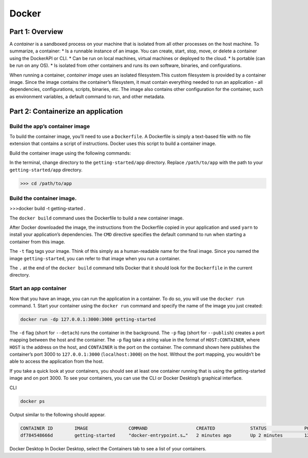 Docker
======

.. _docker:


Part 1: Overview
----------------

A *container* is a sandboxed process on your machine that is isolated from all other processes on the host machine. To summarize, a container:
* Is a runnable instance of an image. You can create, start, stop, move, or delete a container using the DockerAPI or CLI.
* Can be run on local machines, virtual machines or deployed to the cloud.
* Is portable (can be run on any OS).
* Is isolated from other containers and runs its own software, binaries, and configurations.

When running a container, *container image* uses an isolated filesystem.This custom filesystem is provided by a container image. Since the image contains the container’s filesystem, it must contain everything needed to run an application - all dependencies, configurations, scripts, binaries, etc. The image also contains other configuration for the container, such as environment variables, a default command to run, and other metadata.

Part 2: Containerize an application
---------------------------

Build the app’s container image
~~~~~~~~~~~~~~~~~~~~~~~~~~~~~~~

To build the container image, you’ll need to use a ``Dockerfile``. A Dockerfile is simply a text-based file with no file extension that contains a script of instructions. Docker uses this script to build a container image.

Build the container image using the following commands:

In the terminal, change directory to the ``getting-started/app`` directory. Replace ``/path/to/app`` with the path to your ``getting-started/app`` directory.

>>> cd /path/to/app

Build the container image.
~~~~~~~~~~~~~~~~~~~~~~~~~~

>>>docker build -t getting-started .

The ``docker build`` command uses the Dockerfile to build a new container image.

After Docker downloaded the image, the instructions from the Dockerfile copied in your application and used ``yarn`` to install your application’s dependencies. The ``CMD`` directive specifies the default command to run when starting a container from this image.

The ``-t`` flag tags your image. Think of this simply as a human-readable name for the final image. Since you named the image ``getting-started``, you can refer to that image when you run a container.

The ``.`` at the end of the ``docker build`` command tells Docker that it should look for the ``Dockerfile`` in the current directory.

Start an app container
~~~~~~~~~~~~~~~~~~~~~~

Now that you have an image, you can run the application in a container. To do so, you will use the ``docker run`` command.
1. Start your container using the ``docker run`` command and specify the name of the image you just created:

.. code-block:: console

   docker run -dp 127.0.0.1:3000:3000 getting-started

The ``-d`` flag (short for ``--detach``) runs the container in the background. The ``-p`` flag (short for ``--publish``) creates a port mapping between the host and the container. The ``-p`` flag take a string value in the format of ``HOST:CONTAINER``, where ``HOST`` is the address on the host, and ``CONTAINER`` is the port on the container. The command shown here publishes the container’s port 3000 to ``127.0.0.1:3000`` (``localhost:3000``) on the host. Without the port mapping, you wouldn’t be able to access the application from the host.


If you take a quick look at your containers, you should see at least one container running that is using the getting-started image and on port 3000. To see your containers, you can use the CLI or Docker Desktop’s graphical interface.

CLI

.. code-block:: console

   docker ps

Output similar to the following should appear.

.. code-block:: console

   CONTAINER ID        IMAGE               COMMAND                  CREATED             STATUS              PORTS                      NAMES
   df784548666d        getting-started     "docker-entrypoint.s…"   2 minutes ago       Up 2 minutes        127.0.0.1:3000->3000/tcp   priceless_mcclintock


Docker Desktop
In Docker Desktop, select the Containers tab to see a list of your containers.

